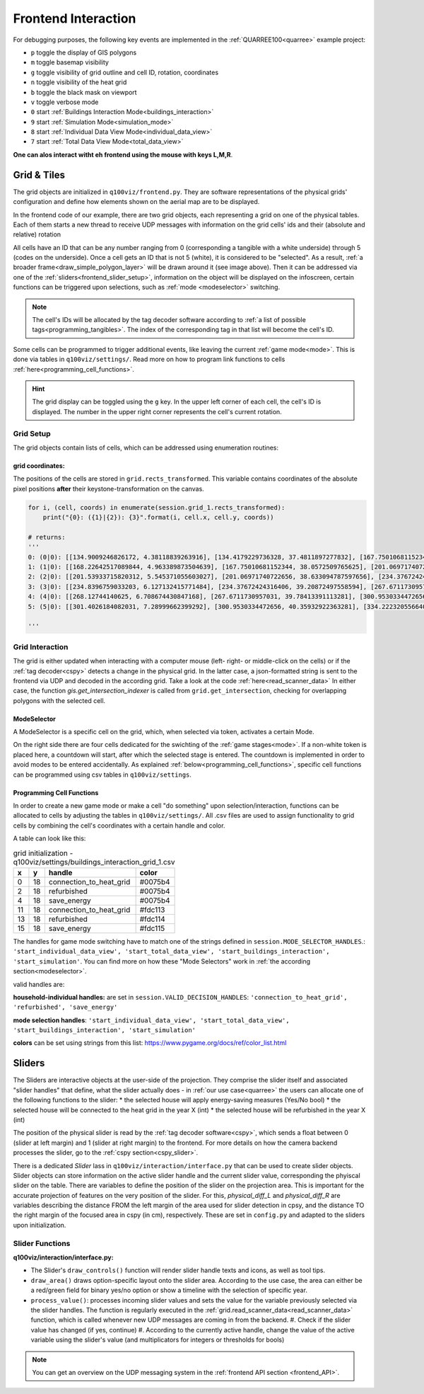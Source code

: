 Frontend Interaction
####################

.. _runtime_keys:

For debugging purposes, the following key events are implemented in the :ref:`QUARREE100<quarree>` example project:

- ``p`` toggle the display of GIS polygons
- ``m`` toggle basemap visibility
- ``g`` toggle visibility of grid outline and cell ID, rotation, coordinates
- ``n`` toggle visibility of the heat grid
- ``b`` toggle the black mask on viewport
- ``v`` toggle verbose mode
- ``0`` start :ref:`Buildings Interaction Mode<buildings_interaction>`
- ``9`` start :ref:`Simulation Mode<simulation_mode>`
- ``8`` start :ref:`Individual Data View Mode<individual_data_view>`
- ``7`` start :ref:`Total Data View Mode<total_data_view>`

**One can alos interact witht eh frontend using the mouse with keys L,M,R**.

.. _frontend_grid:

Grid & Tiles
************

.. image:: ../img/grid_representations.png
  :align: center
  :alt: image of grid representations: photo of acrylic tiles, webcam stream from underneath, software representation in frontend

The grid objects are initialized in ``q100viz/frontend.py``. They are software representations of the physical grids' configuration and define how elements shown on the aerial map are to be displayed.

.. code-block:: python
  :caption: frontend.py

  for grid_, grid_udp in [[session.grid_1, grid_udp_1], [session.grid_2, grid_udp_2]]:
    udp_server = udp.UDPServer(*grid_udp, 4096)
    udp_thread = threading.Thread(target=udp_server.listen,
                                  args=(grid_.read_scanner_data,),
                                  daemon=True)
    udp_thread.start()

In the frontend code of our example, there are two grid objects, each representing a grid on one of the physical tables. Each of them starts a new thread to receive UDP messages with information on the grid cells' ids and their (absolute and relative) rotation

All cells have an ID that can be any number ranging from 0 (corresponding a tangible with a white underside) through 5 (codes on the underside). Once a cell gets an ID that is not 5 (white), it is considered to be "selected". As a result, :ref:`a broader frame<draw_simple_polygon_layer>` will be drawn around it (see image above). Then it can be addressed via one of the :ref:`sliders<frontend_slider_setup>`, information on the object will be displayed on the infoscreen, certain functions can be triggered upon selections, such as :ref:`mode <modeselector>` switching.

.. note:: The cell's IDs will be allocated by the tag decoder software according to :ref:`a list of possible tags<programming_tangibles>`. The index of the corresponding tag in that list will become the cell's ID.

Some cells can be programmed to trigger additional events, like leaving the current :ref:`game mode<mode>`. This is done via tables in ``q100viz/settings/``. Read more on how to program link functions to cells :ref:`here<programming_cell_functions>`.

.. hint::
  The grid display can be toggled using the ``g`` key. In the upper left corner of each cell, the cell's ID is displayed. The number in the upper right corner represents the cell's current rotation.

Grid Setup
==========

The grid objects contain lists of cells, which can be addressed using enumeration routines:

.. code-block:: python
  :caption: access cells by iterating the grids

  # iterate grid:
  for grid in [session.grid_1, session.grid_2]:
      for y, row in enumerate(grid.grid):
          for x, cell in enumerate(row):
            # do cell operation

.. _grid_coordinates:

grid coordinates:
-----------------

The positions of the cells are stored in ``grid.rects_transformed``. This variable contains coordinates of the absolute pixel positions **after** their keystone-transformation on the canvas.

.. code-block:: python

  for i, (cell, coords) in enumerate(session.grid_1.rects_transformed):
      print("{0}: ({1}|{2}): {3}".format(i, cell.x, cell.y, coords))

  # returns:
  '''
  0: (0|0): [[134.9009246826172, 4.38118839263916], [134.4179229736328, 37.4811897277832], [167.75010681152344, 38.0572509765625], [168.22642517089844, 4.963389873504639]]
  1: (1|0): [[168.22642517089844, 4.963389873504639], [167.75010681152344, 38.0572509765625], [201.06971740722656, 38.633094787597656], [201.53933715820312, 5.545371055603027]]
  2: (2|0): [[201.53933715820312, 5.545371055603027], [201.06971740722656, 38.633094787597656], [234.37672424316406, 39.20872497558594], [234.8396759033203, 6.127132415771484]]
  3: (3|0): [[234.8396759033203, 6.127132415771484], [234.37672424316406, 39.20872497558594], [267.6711730957031, 39.78413391113281], [268.12744140625, 6.708674430847168]]
  4: (4|0): [[268.12744140625, 6.708674430847168], [267.6711730957031, 39.78413391113281], [300.9530334472656, 40.35932922363281], [301.4026184082031, 7.28999662399292]]
  5: (5|0): [[301.4026184082031, 7.28999662399292], [300.9530334472656, 40.35932922363281], [334.2223205566406, 40.934303283691406], [334.6652526855469, 7.871099472045898]]

  '''

Grid Interaction
================

The grid is either updated when interacting with a computer mouse (left- right- or middle-click on the cells) or if the :ref:`tag decoder<cspy>` detects a change in the physical grid. In the latter case, a json-formatted string is sent to the frontend via UDP and decoded in the according grid. Take a look at the code :ref:`here<read_scanner_data>`
In either case, the function `gis.get_intersection_indexer` is called from ``grid.get_intersection``, checking for overlapping polygons with the selected cell.

.. _modeselector:

ModeSelector
------------

A ModeSelector is a specific cell on the grid, which, when selected via token, activates a certain Mode.

.. image:: ../img/Q-Scope_modeSelectors.png
  :align: center
  :alt: Image of mode selectors positioned on the right side of the frontend interface.

On the right side there are four cells dedicated for the swichting of the :ref:`game stages<mode>`. If a non-white token is placed here, a countdown will start, after which the selected stage is entered. The countdown is implemented in order to avoid modes to be entered accidentally. As explained :ref:`below<programming_cell_functions>`, specific cell functions can be programmed using csv tables in ``q100viz/settings``.

.. _programming_cell_functions:

Programming Cell Functions
--------------------------

In order to create a new game mode or make a cell "do something" upon selection/interaction, functions can be allocated to cells by adjusting the tables in ``q100viz/settings/``. All .csv files are used to assign functionality to grid cells by combining the cell's coordinates with a certain handle and color.

A table can look like this:

.. csv-table:: grid initialization - q100viz/settings/buildings_interaction_grid_1.csv
  :header: "x", "y", "handle", "color"

  0,18,connection_to_heat_grid,#0075b4
  2,18,refurbished,#0075b4
  4,18,save_energy,#0075b4
  11,18,connection_to_heat_grid,#fdc113
  13,18,refurbished,#fdc114
  15,18,save_energy,#fdc115

The handles for game mode switching have to match one of the strings defined in ``session.MODE_SELECTOR_HANDLES``.: ``'start_individual_data_view', 'start_total_data_view', 'start_buildings_interaction', 'start_simulation'``. You can find more on how these "Mode Selectors" work in :ref:`the according section<modeselector>`.

valid handles are:

**household-individual handles:** are set in ``session.VALID_DECISION_HANDLES``: ``'connection_to_heat_grid', 'refurbished', 'save_energy'``

**mode selection handles**: ``'start_individual_data_view', 'start_total_data_view', 'start_buildings_interaction', 'start_simulation'``

**colors** can be set using strings from this list: https://www.pygame.org/docs/ref/color_list.html

.. _sliders:

Sliders
*******

The Sliders are interactive objects at the user-side of the projection. They comprise the slider itself and associated "slider handles" that define, what the slider actually does - in :ref:`our use case<quarree>` the users can allocate one of the following functions to the slider:
* the selected house will apply energy-saving measures (Yes/No bool)
* the selected house will be connected to the heat grid in the year X (int)
* the selected house will be refurbished in the year X (int)

The position of the physical slider is read by the :ref:`tag decoder software<cspy>`, which sends a float between 0 (slider at left margin) and 1 (slider at right margin) to the frontend. For more details on how the camera backend processes the slider, go to the :ref:`cspy section<cspy_slider>`.

.. _frontend_slider_setup:

There is a dedicated `Slider` lass in ``q100viz/interaction/interface.py`` that can be used to create slider objects. Slider objects can store information on the active slider handle and the current slider value, corresponding the phyiscal slider on the table. There are variables to define the position of the slider on the projection area. This is important for the accurate projection of features on the very position of the slider. For this, `physical_diff_L` and `physical_diff_R` are variables describing the distance FROM the left margin of the area used for slider detection in cpsy, and the distance TO the right margin of the focused area in cspy (in cm), respectively. These are set in ``config.py`` and adapted to the sliders upon initialization.

..  TODO: add photo of slider and draw lines corresponding the different variables

Slider Functions
================

**q100viz/interaction/interface.py:**

* The Slider's ``draw_controls()`` function will render slider handle texts and icons, as well as tool tips.
* ``draw_area()`` draws option-specific layout onto the slider area. According to the use case, the area can either be a red/green field for binary yes/no option or show a timeline with the selection of specific year.
* ``process_value()``: processes incoming slider values and sets the value for the variable previously selected via the slider handles. The function is regularly executed in the :ref:`grid.read_scanner_data<read_scanner_data>` function, which is called whenever new UDP messages are coming in from the backend.
  #. Check if the slider value has changed (if yes, continue)
  #. According to the currently active handle, change the value of the active variable using the slider's value (and multiplicators for integers or thresholds for bools)

.. note:: You can get an overview on the UDP messaging system in the :ref:`frontend API section <frontend_API>`.

.. TODO: flow chart of the frontend code, following an incoming message from cspy through the different functions.
